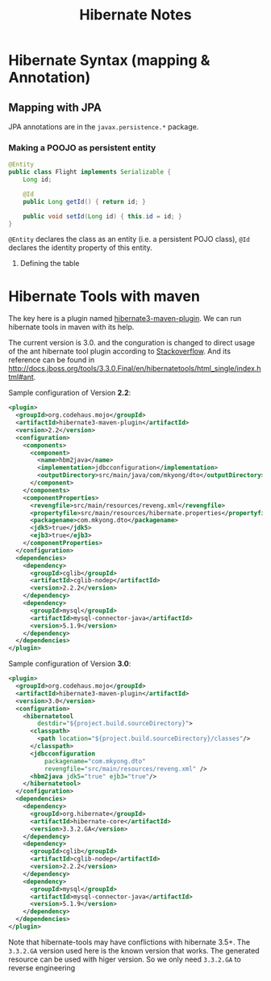 #+title: Hibernate Notes


* Hibernate Syntax (mapping & Annotation)
** Mapping with JPA
JPA annotations are in the =javax.persistence.*= package.

*** Making a POOJO as persistent entity
#+begin_src java
  @Entity
  public class Flight implements Serializable {
      Long id;

      @Id
      public Long getId() { return id; }

      public void setId(Long id) { this.id = id; }
  }
#+end_src
    
=@Entity= declares the class as an entity (i.e. a persistent POJO
class), =@Id= declares the identity property of this entity.

**** Defining the table


* Hibernate Tools with maven
The key here is a plugin named
[[http://mojo.codehaus.org/hibernate3-maven-plugin/][hibernate3-maven-plugin]]. We
can run hibernate tools in maven with its help.

The current version is 3.0. and the conguration is changed to direct usage of
the ant hibernate tool plugin according to
[[http://stackoverflow.com/questions/9276808/unable-to-generate-hbm2ddl-using-hibernate3-maven-plugin-3-0/9331423#9331423][Stackoverflow]].
And its reference can be found in [[http://docs.jboss.org/tools/3.3.0.Final/en/hibernatetools/html_single/index.html#ant]].

Sample configuration of Version *2.2*:

#+begin_src xml
  <plugin>
    <groupId>org.codehaus.mojo</groupId>
    <artifactId>hibernate3-maven-plugin</artifactId>
    <version>2.2</version>
    <configuration>
      <components>
        <component>
          <name>hbm2java</name>
          <implementation>jdbcconfiguration</implementation>
          <outputDirectory>src/main/java/com/mkyong/dto</outputDirectory>
        </component>
      </components>
      <componentProperties>
        <revengfile>src/main/resources/reveng.xml</revengfile>
        <propertyfile>src/main/resources/hibernate.properties</propertyfile>
        <packagename>com.mkyong.dto</packagename>
        <jdk5>true</jdk5>
        <ejb3>true</ejb3>
      </componentProperties>
    </configuration>
    <dependencies>
      <dependency>
        <groupId>cglib</groupId>
        <artifactId>cglib-nodep</artifactId>
        <version>2.2.2</version>
      </dependency>
      <dependency>
        <groupId>mysql</groupId>
        <artifactId>mysql-connector-java</artifactId>
        <version>5.1.9</version>
      </dependency>
    </dependencies>
  </plugin>
#+end_src

Sample configuration of Version *3.0*:
#+begin_src xml
  <plugin>
    <groupId>org.codehaus.mojo</groupId>
    <artifactId>hibernate3-maven-plugin</artifactId>
    <version>3.0</version>
    <configuration>
      <hibernatetool
          destdir="${project.build.sourceDirectory}">
        <classpath>
          <path location="${project.build.sourceDirectory}/classes"/>
        </classpath>
        <jdbcconfiguration
            packagename="com.mkyong.dto"
            revengfile="src/main/resources/reveng.xml" />
        <hbm2java jdk5="true" ejb3="true"/>
      </hibernatetool>
    </configuration>
    <dependencies>
      <dependency>
        <groupId>org.hibernate</groupId>
        <artifactId>hibernate-core</artifactId>
        <version>3.3.2.GA</version>
      </dependency>
      <dependency>
        <groupId>cglib</groupId>
        <artifactId>cglib-nodep</artifactId>
        <version>2.2.2</version>
      </dependency>
      <dependency>
        <groupId>mysql</groupId>
        <artifactId>mysql-connector-java</artifactId>
        <version>5.1.9</version>
      </dependency>
    </dependencies>
  </plugin>
#+end_src

Note that hibernate-tools may have conflictions with hibernate 3.5+. The
=3.3.2.GA= version used here is the known version that works. The generated
resource can be used with higer version. So we only need =3.3.2.GA= to reverse
engineering
